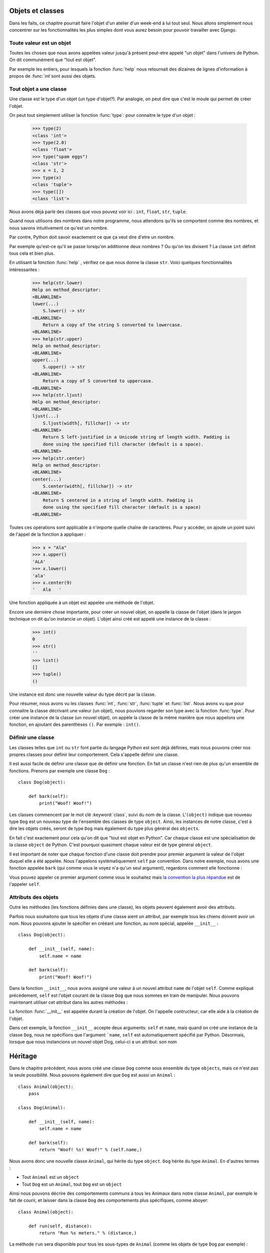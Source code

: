 Objets et classes
=================

Dans les faits, ce chapitre pourrait faire l'objet d'un atelier d'un
week-end à lui tout seul.  Nous allons simplement nous concentrer sur
les fonctionnalités les plus simples dont vous aurez besoin pour
pouvoir travailler avec Django.

Toute valeur est un objet
-------------------------

Toutes les choses que nous avons appelées valeur jusqu'à présent peut-etre
appelé "un objet" dans l'univers de Python. On dit communément que
"tout est objet".

Par exemple les entiers, pour lesquels la fonction :func:`help` nous
retournait des dizaines de lignes d'information à propos de
:func:`int`sont aussi des objets.

.. Par exemple une variable name = "toto" est un objet de type string

Tout objet a une classe
-----------------------

Une classe est le type d'un objet (un type d'objet?). Par analogie, on peut dire que
c'est le moule qui permet de créer l'objet.

On peut tout simplement utiliser la fonction :func:`type`: pour
connaitre le type d'un objet :

    >>> type(2)
    <class 'int'>
    >>> type(2.0)
    <class 'float'>
    >>> type("spam eggs")
    <class 'str'>
    >>> x = 1, 2
    >>> type(x)
    <class 'tuple'>
    >>> type([])
    <class 'list'>

Nous avons déjà parlé des classes que vous pouvez voir ici : ``int``,
``float``, ``str``, ``tuple``.

Quand nous utilisons des nombres dans notre programme, nous attendons qu'ils se comportent comme des nombres, et nous savons intuitivement ce qu'est un nombre.

Par contre, Python doit savoir exactement ce que ça veut dire d'etre un nombre.

Par exemple qu'est-ce qu'il se passe lorsqu'on additionne deux nombres
? Ou qu'on les divisent ? La classe ``int`` définit tous cela et bien
plus.

En utilisant la fonction :func:`help` , vérifiez ce que nous donne la classe ``str``. Voici quelques fonctionnalités intéressantes :

    >>> help(str.lower)
    Help on method_descriptor:
    <BLANKLINE>
    lower(...)
        S.lower() -> str
    <BLANKLINE>
        Return a copy of the string S converted to lowercase.
    <BLANKLINE>
    >>> help(str.upper)
    Help on method_descriptor:
    <BLANKLINE>
    upper(...)
        S.upper() -> str
    <BLANKLINE>
        Return a copy of S converted to uppercase.
    <BLANKLINE>
    >>> help(str.ljust)
    Help on method_descriptor:
    <BLANKLINE>
    ljust(...)
        S.ljust(width[, fillchar]) -> str
    <BLANKLINE>
        Return S left-justified in a Unicode string of length width. Padding is
        done using the specified fill character (default is a space).
    <BLANKLINE>
    >>> help(str.center)
    Help on method_descriptor:
    <BLANKLINE>
    center(...)
        S.center(width[, fillchar]) -> str
    <BLANKLINE>
        Return S centered in a string of length width. Padding is
        done using the specified fill character (default is a space)
    <BLANKLINE>

Toutes ces opérations sont applicable à n'importe quelle chaîne de caractères. Pour y accéder, on ajoute un point suivi de l'appel de la fonction à appliquer :

    >>> x = "Ala"
    >>> x.upper()
    'ALA'
    >>> x.lower()
    'ala'
    >>> x.center(9)
    '   Ala   '

Une fonction appliquée à un objet est appelée une méthode de l'objet.

Encore une dernière chose importante, pour créer un nouvel objet, on appelle la classe de l'objet (dans le jargon technique on dit qu'on instancie un objet). 
L'objet ainsi créé est appelé une instance de la classe :

    >>> int()
    0
    >>> str()
    ''
    >>> list()
    []
    >>> tuple()
    ()

Une instance est donc une nouvelle valeur du type décrit par la classe.

Pour résumer, nous avons vu les classes :func:`int`, :func:`str`, :func:`tuple` et
:func:`list`. Nous avons vu que pour connaitre la classe décrivant une valeur (un objet), nous pouvions regarder son type avec la fonction :func:`type`. Pour créer une instance de la classe (un nouvel objet), on appèle la classe de la même manière que nous appelons une fonction, en ajoutant des parenthèses ``()``. Par exemple : ``int()``.


Définir une classe
------------------

Les classes telles que ``int`` ou ``str`` font partie du langage Python est sont déjà définies, mais nous pouvons créer nos propres classes pour définir leur comportement. Cela s'appelle définir une classe.

Il est aussi facile de définir une classe que de définir une fonction. En fait un classe n'est rien de plus qu'un ensemble de fonctions. Prenons par exemple une classe ``Dog`` :

.. testsetup:: simple-class

    class Dog(object):

        def bark(self):
            print("Woof! Woof!")

::

    class Dog(object):

        def bark(self):
            print("Woof! Woof!")

Les classes commencent par le mot clé :keyword:`class`, suivi du nom de la classe.
L'``(object)`` indique que nouveau type ``Dog`` est un nouveau type de l'ensemble des classes de type ``object``.
Ainsi, les instances de notre classe, c'est à dire les objets créés, seront de type ``Dog`` mais également du type plus général des ``objects``.

En fait c'est exactement pour cela qu'on dit que "tout est objet en Python". Car chaque classe est une spécialisation de la classe ``object`` de Python. C'est pourquoi quasiment chaque valeur est de type général ``object``.

Il est important de noter que chaque fonction d'une classe doit prendre pour premier argument la valeur de l'objet duquel elle a été appelée. Nous l'appelons systématiquement ``self`` par convention. Dans notre exemple, nous avons une fonction appelée ``bark`` (qui comme vous le voyez n'a qu'un seul argument), regardons comment elle fonctionne :

.. testcode:: simple-class

    my_new_pet = Dog()
    my_new_pet.bark()

.. testoutput:: simple-class

    Woof! Woof!

Vous pouvez appeler ce premier argument comme vous le souhaitez mais `la convention la plus répandue <https://www.python.org/dev/peps/pep-0008/#function-and-method-arguments>`_ est de l'appeler ``self``.


Attributs des objets
--------------------

Outre les méthodes (les fonctions définies dans une classe), les objets
peuvent également avoir des attributs.

.. testcode:: simple-class

    my_new_pet = Dog()
    my_new_pet.name = "Snoopy"

    print(my_new_pet.name)

.. testoutput:: simple-class

    Snoopy

Parfois nous souhaitons que tous les objets d'une classe aient un attribut, par exemple tous les chiens doivent avoir un nom. Nous pouvons ajouter le spécifier en crééant une fonction, au nom spécial, appelée ``__init__`` :

::

    class Dog(object):

        def __init__(self, name):
            self.name = name

        def bark(self):
            print("Woof! Woof!")


Dans la fonction ``__init__``, nous avons assigné une valeur à un nouvel attribut ``name`` de l'objet ``self``. Comme expliqué précédement, ``self`` est l'objet courant de la classe ``Dog`` que nous sommes en train de manipuler. Nous pouvons maintenant utiliser cet attribut dans les autres méthodes :

.. testcode:: init-class

    class Dog(object):

        def __init__(self, name):
            self.name = name

        def bark(self):
            return "Woof! %s! Woof!" % (self.name,)

    snoopy = Dog("Snoopy")
    pluto = Dog("Pluto")
    print(snoopy.bark())
    print(pluto.bark())

.. testoutput:: init-class

    Woof! Snoopy! Woof!
    Woof! Pluto! Woof!

La fonction :func:`__init__` est appelée durant la création de l'objet.
On l'appelle contructeur; car elle aide à la création de l'objet.


Dans cet exemple, la fonction ``__init__`` accepte deux arguments:
``self`` et ``name``, mais quand on créé une instance de la classe
``Dog``, nous ne spécifions que l'argument ```name``, ``self``
est automatiquement spécifié par Python.
Désormais, lorsque que nous instancions un nouvel objet Dog, celui-ci a un attribut: son nom

Héritage
========

Dans le chapitre précédent, nous avons créé une classe ``Dog`` comme sous ensemble du type ``objects``, mais ce n'est pas la seule possibilité. Nous pouvons également dire que ``Dog`` est aussi un ``Animal`` :

::

    class Animal(object):
        pass

    class Dog(Animal):

        def __init__(self, name):
            self.name = name

        def bark(self):
            return "Woof! %s! Woof!" % (self.name,)

Nous avons donc une nouvelle classe ``Animal``, qui hérite du type ``object``. ``Dog`` hérite du type ``Animal``. En d'autres termes :

* Tout ``Animal`` est un ``object``
* Tout ``Dog`` est un ``Animal``, tout ``Dog`` est un ``object``

Ainsi nous pouvons décrire des comportements communs à tous les
Animaux dans notre classe ``Animal``, par exemple le fait de courir,
et laisser dans la classe ``Dog`` des comportements plus spécifiques,
comme aboyer:

::

    class Animal(object):

        def run(self, distance):
            return "Run %s meters." % (distance,)

La méthode ``run`` sera disponible pour tous les sous-types de ``Animal`` (comme les objets de type ``Dog`` par exemple) :

::

    >>> scooby = Dog("Scooby")
    >>> print(scooby.run(10))
    Run 10 meters.
